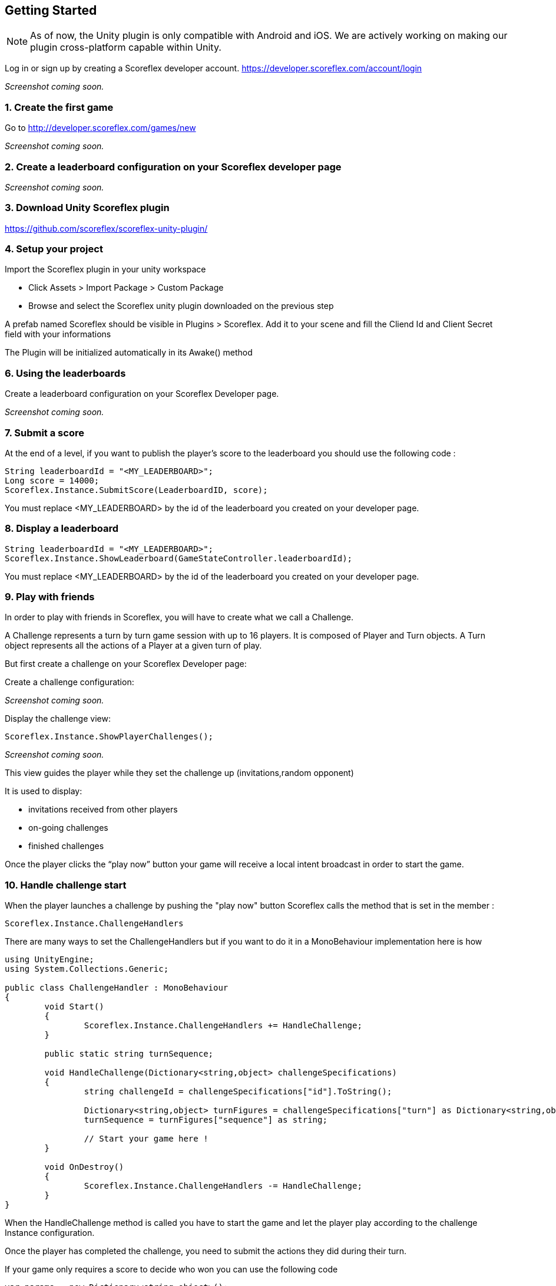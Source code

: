 [[unity-getting-started]]
[role="chunk-page chunk-toc"]
== Getting Started

NOTE: As of now, the Unity plugin is only compatible with Android and iOS. We are actively working on making our plugin cross-platform capable within Unity.


Log in or sign up by creating a Scoreflex developer account.
https://developer.scoreflex.com/account/login

// TODO: [screenshot creation compte]
_Screenshot coming soon._

[[unity-getting-started-create-the-first-game]]
=== 1. Create the first game

Go to http://developer.scoreflex.com/games/new

// TODO: [screenshot creation game]
_Screenshot coming soon._

[[android-getting-started-create-a-leaderboard-configuration-on-your-scoreflex-developer-page]]
=== 2. Create a leaderboard configuration on your Scoreflex developer page

// TODO: [screenshot creation leaderboard]
_Screenshot coming soon._

[[unity-getting-started-download-unity-scoreflex-sdk]]
=== 3. Download Unity Scoreflex plugin

https://github.com/scoreflex/scoreflex-unity-plugin/

[[unity-getting-started-setup-your-project]]
=== 4. Setup your project

Import the Scoreflex plugin in your unity workspace

 * Click Assets > Import Package > Custom Package
 * Browse and select the Scoreflex unity plugin downloaded on the previous step

A prefab named Scoreflex should be visible in Plugins > Scoreflex.
Add it to your scene and fill the Cliend Id and Client Secret field with your informations

The Plugin will be initialized automatically in its Awake() method

[[unity-getting-started-using-the-leaderboards]]
=== 6. Using the leaderboards

Create a leaderboard configuration on your Scoreflex Developer page.

// TODO: [screenshot]
_Screenshot coming soon._

[[unity-getting-started-submit-a-score]]
=== 7. Submit a score

At the end of a level, if you want to publish the player's score to the leaderboard you should use the following code :

[source, csharp]
----
String leaderboardId = "<MY_LEADERBOARD>";
Long score = 14000;
Scoreflex.Instance.SubmitScore(LeaderboardID, score);
----

You must replace +<MY_LEADERBOARD>+ by the id of the leaderboard you created on your developer page.

[[unity-getting-started-display-a-leaderboard]]
=== 8. Display a leaderboard

[source,csharp]
----
String leaderboardId = "<MY_LEADERBOARD>";
Scoreflex.Instance.ShowLeaderboard(GameStateController.leaderboardId);
----

You must replace +<MY_LEADERBOARD>+ by the id of the leaderboard you created on your developer page.

[[unity-getting-started-play-with-friends]]
=== 9. Play with friends


In order to play with friends in Scoreflex, you will have to create what we call a Challenge.

A Challenge represents a turn by turn game session with up to 16 players.
It is composed of Player and Turn objects.
A Turn object represents all the actions of a Player at a given turn of play.

But first create a challenge on your Scoreflex Developer page:

Create a challenge configuration:

// TODO: [screenshot]
_Screenshot coming soon._

Display the challenge view:

[source,csharp]
----
Scoreflex.Instance.ShowPlayerChallenges();
----
// TODO: [screenshot]
_Screenshot coming soon._

This view guides the player while they set the challenge up (invitations,random opponent)

It is used to display:

* invitations received from other players
* on-going challenges
* finished challenges

Once the player clicks the “play now” button your game will receive a
local intent broadcast in order to start the game.

[[unity-getting-started-handle-challenge-start]]
=== 10. Handle challenge start

When the player launches a challenge by pushing the "play now" button Scoreflex calls the method that is set in the member :

[source,csharp]
----
Scoreflex.Instance.ChallengeHandlers
----

There are many ways to set the ChallengeHandlers but if you want to do it in a MonoBehaviour implementation here is how

[source,csharp]
----
using UnityEngine;
using System.Collections.Generic;

public class ChallengeHandler : MonoBehaviour
{
	void Start()
	{
		Scoreflex.Instance.ChallengeHandlers += HandleChallenge;
	}

	public static string turnSequence;

	void HandleChallenge(Dictionary<string,object> challengeSpecifications)
	{
		string challengeId = challengeSpecifications["id"].ToString();

		Dictionary<string,object> turnFigures = challengeSpecifications["turn"] as Dictionary<string,object>;
		turnSequence = turnFigures["sequence"] as string;

		// Start your game here !
	}

	void OnDestroy()
	{
		Scoreflex.Instance.ChallengeHandlers -= HandleChallenge;
	}
}
----

When the HandleChallenge method is called you have to start the game and
let the player play according to the challenge Instance configuration.

Once the player has completed the challenge, you need to submit the
actions they did during their turn.

If your game only requires a score to decide who won you can use the
following code

[source,csharp]
----
var params = new Dictionary<string,object>();
long Score = 2000;
if(ChallengeHandler.turnSequence != null) params["turnSequence"] = (object) ChallengeHandler.turnSequence;

Scoreflex.Instance.SubmitTurnAndShowChallengeDetail(<ChallengeInstanceId>, Score, params);
----

You will have to replace the +<ChallengeInstanceId>+ by the challengeId retreived in the HandleCallenge method.


// TODO: TODO
//_Coming soon._
